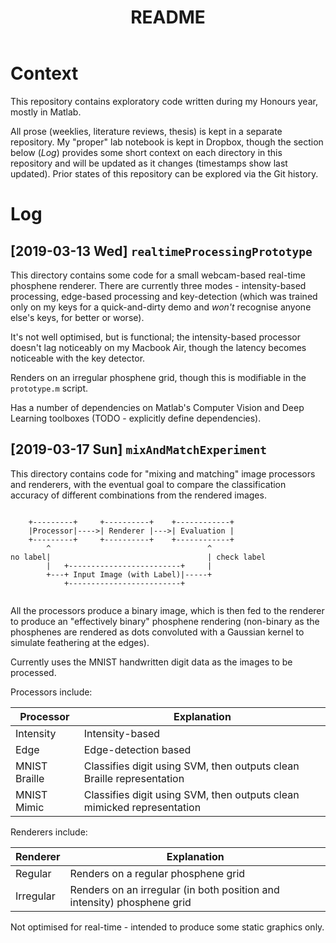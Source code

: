 #+TITLE: README

* Context

This repository contains exploratory code written during my Honours year, mostly
in Matlab.

All prose (weeklies, literature reviews, thesis) is kept in a separate
repository. My "proper" lab notebook is kept in Dropbox, though the section
below ([[Log]]) provides some short context on each directory in this repository and
will be updated as it changes (timestamps show last updated). Prior states of
this repository can be explored via the Git history.

* Log

** [2019-03-13 Wed] =realtimeProcessingPrototype=

This directory contains some code for a small webcam-based real-time phosphene
renderer. There are currently three modes - intensity-based processing,
edge-based processing and key-detection (which was trained only on my keys for a
quick-and-dirty demo and /won't/ recognise anyone else's keys, for better or
worse).

It's not well optimised, but is functional; the intensity-based processor
doesn't lag noticeably on my Macbook Air, though the latency becomes noticeable
with the key detector.

Renders on an irregular phosphene grid, though this is modifiable in the
=prototype.m= script.

Has a number of dependencies on Matlab's Computer Vision and Deep Learning
toolboxes (TODO - explicitly define dependencies).

** [2019-03-17 Sun] =mixAndMatchExperiment=

This directory contains code for "mixing and matching" image processors and
renderers, with the eventual goal to compare the classification accuracy of
different combinations from the rendered images.

#+begin_src ditaa

      +---------+     +----------+    +------------+
      |Processor|---->| Renderer |--->| Evaluation |
      +---------+     +----------+    +------------+
          ^                                   ^
  no label|                                   | check label
          |   +-------------------------+     |
          +---+ Input Image (with Label)|-----+
              +-------------------------+

#+end_src

All the processors produce a binary image, which is then fed to the renderer to
produce an "effectively binary" phosphene rendering (non-binary as the
phosphenes are rendered as dots convoluted with a Gaussian kernel to simulate
feathering at the edges).

Currently uses the MNIST handwritten digit data as the images to be processed.

Processors include:

| Processor     | Explanation                                                             |
|---------------+-------------------------------------------------------------------------|
| Intensity     | Intensity-based                                                         |
| Edge          | Edge-detection based                                                    |
| MNIST Braille | Classifies digit using SVM, then outputs clean Braille representation   |
| MNIST Mimic   | Classifies digit using SVM, then outputs clean  mimicked representation |

Renderers include:

| Renderer  | Explanation                                                             |
|-----------+-------------------------------------------------------------------------|
| Regular   | Renders on a regular phosphene grid                                     |
| Irregular | Renders on an irregular (in both position and intensity) phosphene grid |


Not optimised for real-time - intended to produce some static graphics only.
